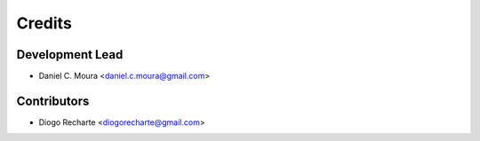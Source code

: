 =======
Credits
=======

Development Lead
----------------

* Daniel C. Moura <daniel.c.moura@gmail.com>

Contributors
------------

* Diogo Recharte <diogorecharte@gmail.com>

